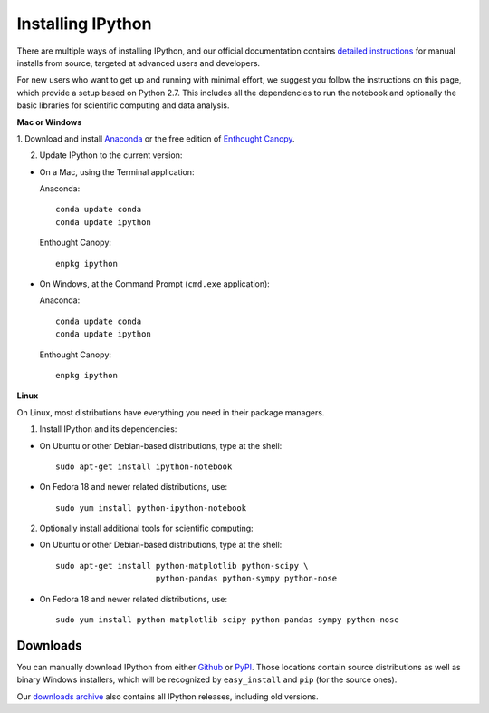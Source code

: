 ~~~~~~~~~~~~~~~~~~
Installing IPython
~~~~~~~~~~~~~~~~~~

There are multiple ways of installing IPython, and our official documentation
contains `detailed instructions
<http://ipython.org/ipython-doc/stable/install/install.html>`_ for manual
installs from source, targeted at advanced users and developers.

For new users who want to get up and running with minimal effort, we suggest
you follow the instructions on this page, which provide a setup based on Python
2.7.  This includes all the dependencies to run the notebook and optionally the
basic libraries for scientific computing and data analysis.

**Mac or Windows**

1. Download and install `Anaconda <http://continuum.io/downloads.html>`_ or the
free edition of `Enthought Canopy
<https://www.enthought.com/products/epd_free.php>`_.

2. Update IPython to the current version:

* On a Mac, using the Terminal application:

  Anaconda::

    conda update conda
    conda update ipython

  Enthought Canopy::

    enpkg ipython

* On Windows, at the Command Prompt (``cmd.exe`` application):

  Anaconda::

    conda update conda
    conda update ipython

  Enthought Canopy::

    enpkg ipython

**Linux**

On Linux, most distributions have everything you need in their package
managers.

1. Install IPython and its dependencies:

* On Ubuntu or other Debian-based distributions, type at the shell::

    sudo apt-get install ipython-notebook

* On Fedora 18 and newer related distributions, use::

    sudo yum install python-ipython-notebook

2. Optionally install additional tools for scientific computing:

* On Ubuntu or other Debian-based distributions, type at the shell::

    sudo apt-get install python-matplotlib python-scipy \
                         python-pandas python-sympy python-nose

* On Fedora 18 and newer related distributions, use::

    sudo yum install python-matplotlib scipy python-pandas sympy python-nose


.. _downloads:


Downloads
---------

You can manually download IPython from either `Github
<http://github.com/ipython/ipython/releases>`_ or `PyPI
<http://pypi.python.org/pypi/ipython>`_.  Those locations contain source
distributions as well as binary Windows installers, which will be recognized by
``easy_install`` and ``pip`` (for the source ones).

Our `downloads archive <http://archive.ipython.org/release>`_ also contains all
IPython releases, including old versions.

